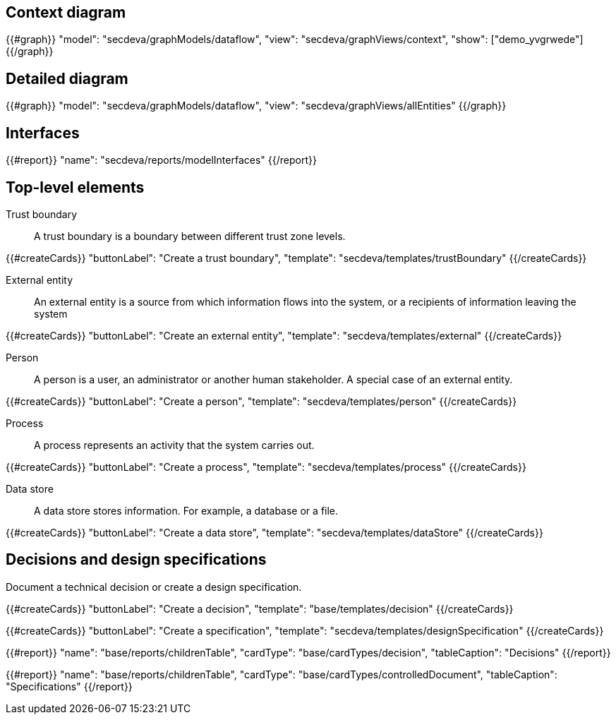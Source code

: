 == Context diagram

{{#graph}}
  "model": "secdeva/graphModels/dataflow",
  "view": "secdeva/graphViews/context",
  "show": ["demo_yvgrwede"]
{{/graph}}

== Detailed diagram

{{#graph}}
  "model": "secdeva/graphModels/dataflow",
  "view": "secdeva/graphViews/allEntities"
{{/graph}}

== Interfaces

{{#report}}
  "name": "secdeva/reports/modelInterfaces"
{{/report}}

== Top-level elements

Trust boundary:: A trust boundary is a boundary between different trust zone levels.

{{#createCards}}
    "buttonLabel": "Create a trust boundary",
    "template": "secdeva/templates/trustBoundary"
{{/createCards}}

External entity:: An external entity is a source from which information flows into the system, or a recipients of information leaving the system

{{#createCards}}
  "buttonLabel": "Create an external entity",
  "template": "secdeva/templates/external"
{{/createCards}}

Person:: A person is a user, an administrator or another human stakeholder. A special case of an external entity.

{{#createCards}}
  "buttonLabel": "Create a person",
  "template": "secdeva/templates/person"
{{/createCards}}

Process:: A process represents an activity that the system carries out.

{{#createCards}}
  "buttonLabel": "Create a process",
  "template": "secdeva/templates/process"
{{/createCards}}

Data store:: A data store stores information. For example, a database or a file.

{{#createCards}}
  "buttonLabel": "Create a data store",
  "template": "secdeva/templates/dataStore"
{{/createCards}}

== Decisions and design specifications

Document a technical decision or create a design specification.

{{#createCards}}
  "buttonLabel": "Create a decision",
  "template": "base/templates/decision"
{{/createCards}}

{{#createCards}}
  "buttonLabel": "Create a specification",
  "template": "secdeva/templates/designSpecification"
{{/createCards}}

{{#report}}
  "name": "base/reports/childrenTable",
  "cardType": "base/cardTypes/decision",
  "tableCaption": "Decisions"
{{/report}}

{{#report}}
  "name": "base/reports/childrenTable",
  "cardType": "base/cardTypes/controlledDocument",
  "tableCaption": "Specifications"
{{/report}}